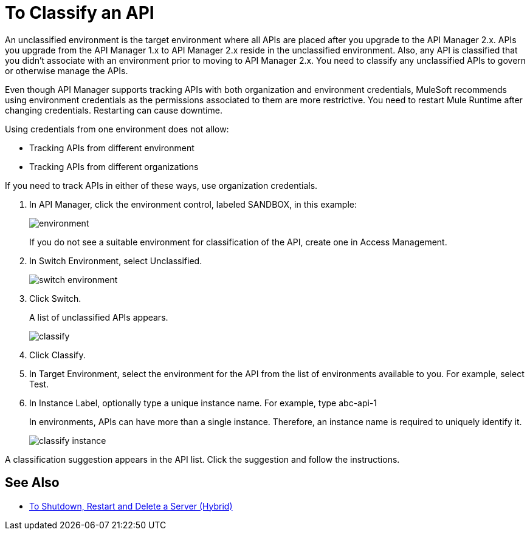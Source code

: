 = To Classify an API

An unclassified environment is the target environment where all APIs are placed after you upgrade to the API Manager 2.x. APIs you upgrade from the API Manager 1.x to API Manager 2.x reside in the unclassified environment. Also, any API is classified that you didn't associate with an environment prior to moving to API Manager 2.x. You need to classify any unclassified APIs to govern or otherwise manage the APIs.

Even though API Manager supports tracking APIs with both organization and environment credentials, MuleSoft recommends using environment credentials as the permissions associated to them are more restrictive. You need to restart Mule Runtime after changing credentials. Restarting can cause downtime. 

Using credentials from one environment does not allow:

* Tracking APIs from different environment
* Tracking APIs from different organizations

If you need to track APIs in either of these ways, use organization credentials.

////
If the API is not running, follow the single-step classification process in this procedure. If the API is running, follow the two-step classification process.
////

. In API Manager, click the environment control, labeled SANDBOX, in this example:
+
image::environment.png[]
+
If you do not see a suitable environment for classification of the API, create one in Access Management.
. In Switch Environment, select Unclassified.
+
image::switch-environment.png[]
+
. Click Switch.
+
A list of unclassified APIs appears.
+
image::classify.png[]
+
. Click Classify.
. In Target Environment, select the environment for the API from the list of environments available to you. For example, select Test.
. In Instance Label, optionally type a unique instance name. For example, type abc-api-1
+
In environments, APIs can have more than a single instance. Therefore, an instance name is required to uniquely identify it.
+
image::classify-instance.png[]

////

two-step classification is no longer necessary. see docs-1984 and 2087. kris 3/6/2018 confirmed 3/17/2018

== Two-step Classification

The classification process involves the following steps when the API is running:

* Updating the server where the API or API proxy is running.
* Classifying the API into the suggested environment.

=== To Update the Server

The procedure to update the server depends on how you deployed the API. Follow instructions below for your deployment type. 

==== Managed by Proxy Deployed through API Manager

*Deployed in CloudHub*

. In API Manager, click the API to classify.
. In Configure Endpoint, click Redeploy Proxy.
. Choose a Runtime version.
. Click Redeploy Proxy.

*Deployed in a Standalone Runtime*

To deploy a new server with Runtime Agent 1.9.x or later:

. In API Manager, click the API to classify.
. In Configure Endpoint, click Deploy Proxy.
. Select the Runtime with Runtime Agent 1.9.x or later.
. Click Redeploy Proxy.

To update an existing server:

. SSH into the standalone Runtime server.
. Download Runtime Agent 1.9.x.
. Update the gateway Runtime agent.
. Restart gateway.

==== Managed by a Basic Endpoint or Proxy Deployed through Runtime Manager

Anypoint Platform assigns the unique and immutable Organization ID and Environment IDs at organization and environment creation times.

*Deployed in CloudHub*

. Get the environment client Id and secret:
+
* Go to Access Manager.
* Click  Environments.
* Click the environment name that you want to use.
* Copy the Client Id and Client Secret.
. Update the application in CloudHub:
+
* Go to the proxy application in Runtime Manager.
* Click Settings > Properties.
* Change the values of the following properties to the values from the Environment:
+
** Anypoint.platform.client_id
** Anypoint.platform.client_secret
** Click Apply changes.

*Deployed in standalone Mule Runtime*

. SSH into the standalone Runtime server where the application is deployed.
. Download Runtime Agent 1.9.x.
. Update Runtime Agent.
. Restart Mule Runtime.

==== Other Deployments

Perform these steps to prepare Mule Runtime to use API environments without updating the agent or registering the server with Runtime Manager.

. Get the environment client Id and secret:
+
* Go to Access Manager.
* Click  Environments.
* Click the environment name that you want to use.
* Copy the Client Id and Client Secret.

*Updating an application in CloudHub*

. Go to the proxy application in Runtime Manager.
. Click Settings > Properties.
. Change the values of the following properties to the values from the Environment:
+
* anypoint.platform.client_id
* anypoint.platform.client_secret

*Updating standalone Runtimes*

. SSH into the Runtime server that you want to update.
. Edit the <mule_home>/<conf>/wrapper.conf file.
. Change the values of the following properties to the values from the Environment:
+
* anypoint.platform.client_id
* anypoint.platform.client_secret
. Restart Mule Runtime.

=== To Complete API Classification

After updating the server, when the application is up and running again,

////
A classification suggestion appears in the API list. Click the suggestion and follow the instructions.

== See Also

* link:/runtime-manager/servers-actions[To Shutdown, Restart and Delete a Server (Hybrid)]

